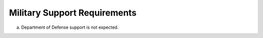 Military Support Requirements
=============================

a. Department of Defense support is not expected.


